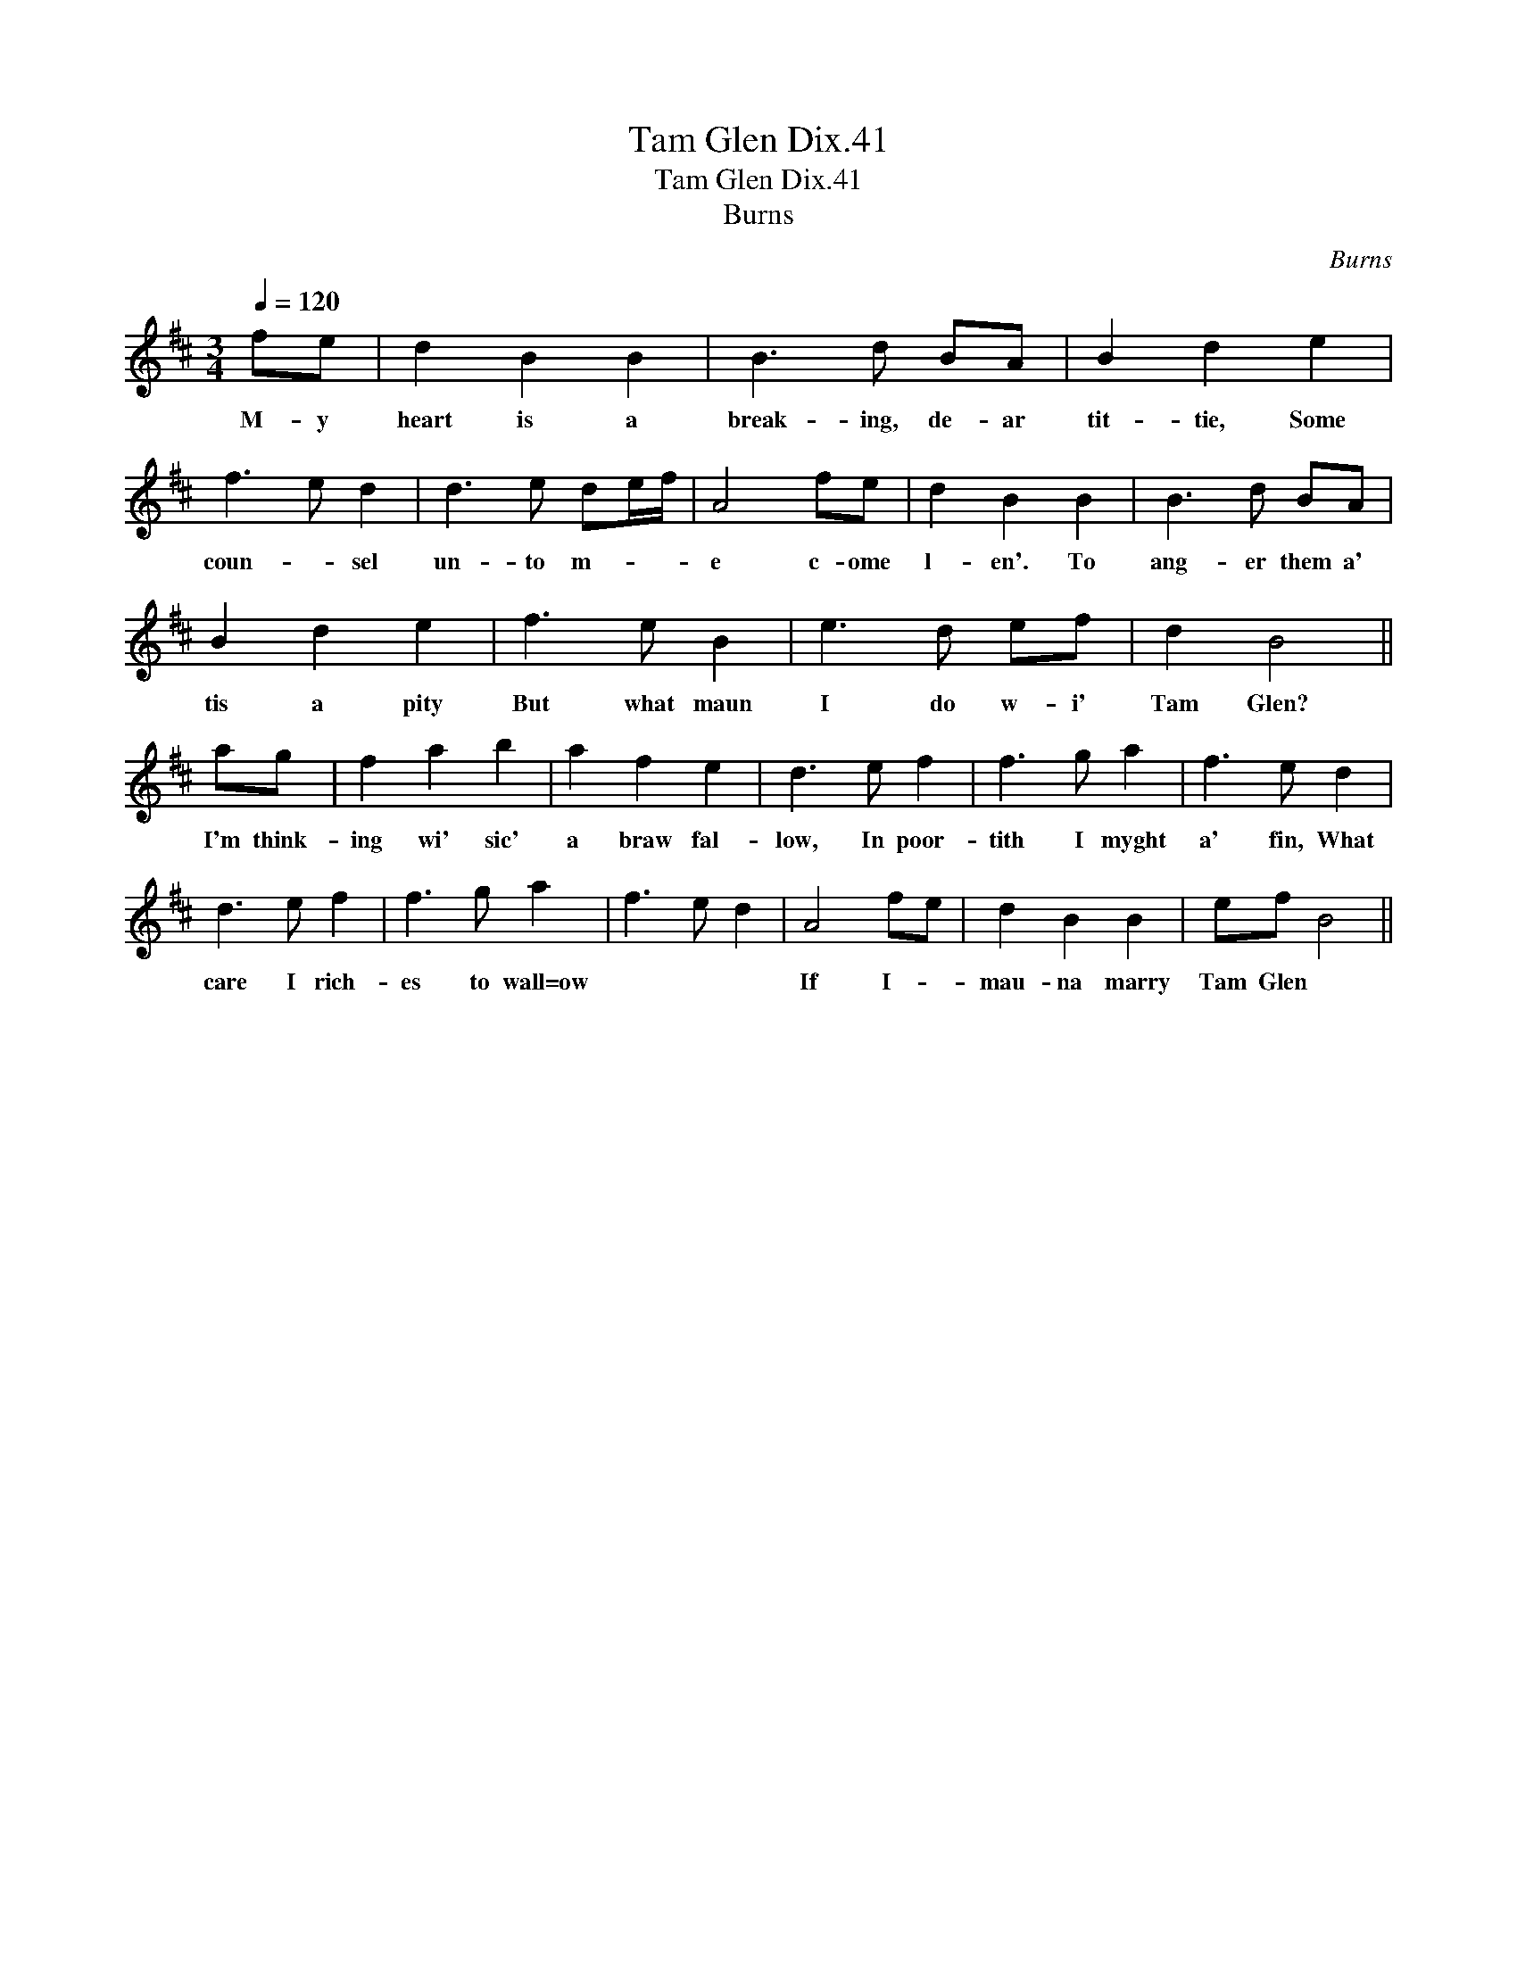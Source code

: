X:1
T:Tam Glen Dix.41
T:Tam Glen Dix.41
T:Burns
C:Burns
L:1/8
Q:1/4=120
M:3/4
K:Bmin
V:1 treble 
V:1
 fe | d2 B2 B2 | B3 d BA | B2 d2 e2 | f3 e d2 | d3 e de/f/ | A4 fe | d2 B2 B2 | B3 d BA | %9
w: M- y|heart is a|break- ing, de- ar|tit- tie, Some|coun- * sel|un- to m- * *|e c- ome|l- en'. To|ang- er them a'|
 B2 d2 e2 | f3 e B2 | e3 d ef | d2 B4 || ag | f2 a2 b2 | a2 f2 e2 | d3 e f2 | f3 g a2 | f3 e d2 | %19
w: tis a pity|But what maun|I do w- i'|Tam Glen?|I'm think-|ing wi' sic'|a braw fal-|low, In poor-|tith I myght|a' fin, What|
 d3 e f2 | f3 g a2 | f3 e d2 | A4 fe | d2 B2 B2 | ef B4 || %25
w: care I rich-|es to wall=ow||If I- *|mau- na marry|Tam Glen *|

